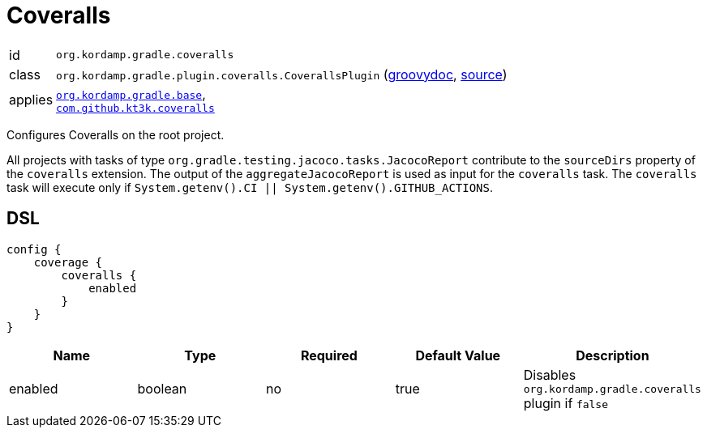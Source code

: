 
[[_org_kordamp_gradle_coveralls]]
= Coveralls

[horizontal]
id:: `org.kordamp.gradle.coveralls`
class:: `org.kordamp.gradle.plugin.coveralls.CoverallsPlugin`
    (link:api/org/kordamp/gradle/plugin/coveralls/CoverallsPlugin.html[groovydoc],
     link:api-html/org/kordamp/gradle/plugin/coveralls/CoverallsPlugin.html[source])
applies:: `<<_org_kordamp_gradle_base,org.kordamp.gradle.base>>`, +
`link:https://github.com/kt3k/coveralls-gradle-plugin[com.github.kt3k.coveralls]`

Configures Coveralls on the root project.

All projects with tasks of type `org.gradle.testing.jacoco.tasks.JacocoReport`
contribute to the `sourceDirs` property of the `coveralls` extension. The output of the `aggregateJacocoReport` is used
as input for the `coveralls` task. The `coveralls` task will execute only if `System.getenv().CI || System.getenv().GITHUB_ACTIONS`.

[[_org_kordamp_gradle_coveralls_dsl]]
== DSL

[source,groovy]
[subs="+macros"]
----
config {
    coverage {
        coveralls {
            enabled
        }
    }
}
----

[options="header", cols="5*"]
|===
| Name    | Type     | Required | Default Value | Description
| enabled | boolean  | no       | true          | Disables `org.kordamp.gradle.coveralls` plugin if `false`
|===
